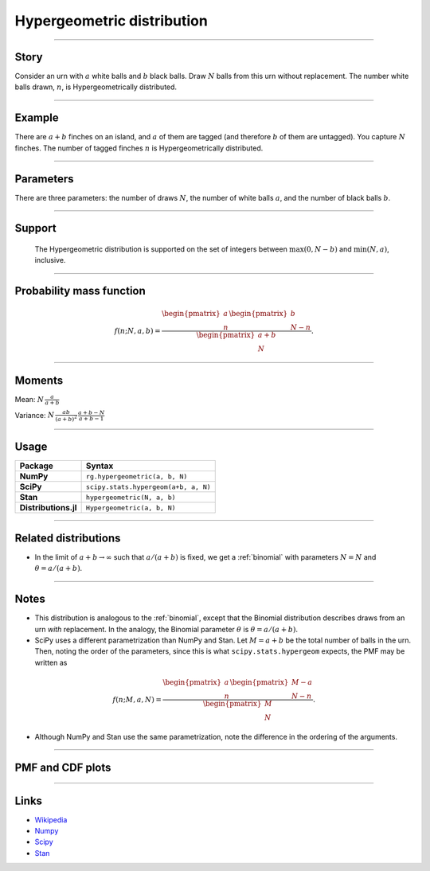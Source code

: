 .. _hypergeometric:

Hypergeometric distribution
==============================

----


Story
-----

Consider an urn with :math:`a` white balls and :math:`b` black balls. Draw :math:`N` balls from this urn without replacement. The number white balls drawn, :math:`n`, is Hypergeometrically distributed.


----


Example
-------

There are :math:`a+b` finches on an island, and :math:`a` of them are tagged (and therefore :math:`b` of them are untagged). You capture :math:`N` finches. The number of tagged finches :math:`n` is Hypergeometrically distributed.


----


Parameters
----------

There are three parameters: the number of draws :math:`N`, the number of white balls :math:`a`, and the number of black balls :math:`b`.


----


Support
-------

 The Hypergeometric distribution is supported on the set of integers between :math:`\mathrm{max}(0, N-b)` and :math:`\mathrm{min}(N, a)`, inclusive.

----


Probability mass function
-------------------------

.. math::

    \begin{align}
    f(n; N, a, b) = \frac{\begin{pmatrix}a \\ n\end{pmatrix} \begin{pmatrix}b \\ N-n\end{pmatrix}}{\begin{pmatrix}a+b \\ N\end{pmatrix}}.
    \end{align}


----


Moments
-------

Mean: :math:`\displaystyle{N\,\frac{a}{a+b}}`


Variance: :math:`\displaystyle{N\,\frac{ab}{(a + b)^2}\,\frac{a+b-N}{a+b-1}}`


----


Usage
-----

+----------------------+----------------------------------------+
| Package              | Syntax                                 |
+======================+========================================+
| **NumPy**            | ``rg.hypergeometric(a, b, N)``         |
+----------------------+----------------------------------------+
| **SciPy**            | ``scipy.stats.hypergeom(a+b, a, N)``   |
+----------------------+----------------------------------------+
| **Stan**             | ``hypergeometric(N, a, b)``            |
+----------------------+----------------------------------------+
| **Distributions.jl** | ``Hypergeometric(a, b, N)``            |
+----------------------+----------------------------------------+


----


Related distributions
---------------------

- In the limit of :math:`a+b\to\infty` such that :math:`a/(a+b)` is fixed, we get a :ref:`binomial` with parameters :math:`N = N` and :math:`\theta = a/(a+b)`.

----


Notes
-----

- This distribution is analogous to the :ref:`binomial`, except that the Binomial distribution describes draws from an urn *with* replacement. In the analogy, the Binomial parameter :math:`\theta` is :math:`\theta = a/(a+b)`.
- SciPy uses a different parametrization than NumPy and Stan. Let :math:`M = a+b` be the total number of balls in the urn. Then, noting the order of the parameters, since this is what ``scipy.stats.hypergeom`` expects, the PMF may be written as

.. math::

    \begin{align}
    f(n;M,a,N) = \frac{\begin{pmatrix}a \\ n\end{pmatrix} \begin{pmatrix}M-a \\ N-n\end{pmatrix}}{\begin{pmatrix}M \\ N\end{pmatrix}}.
    \end{align}

- Although NumPy and Stan use the same parametrization, note the difference in the ordering of the arguments.


----


PMF and CDF plots
-----------------

.. bokeh-plot::
    :source-position: none

    import bokeh.io
    import distribution_explorer

    bokeh.io.show(distribution_explorer.explore('hypergeometric', background_fill_alpha=0, border_fill_alpha=0))

----

Links
-----

- `Wikipedia <https://en.wikipedia.org/wiki/Hypergeometric_distribution>`_
- `Numpy <https://docs.scipy.org/doc/numpy/reference/random/generated/numpy.random.Generator.hypergeometric.html>`_
- `Scipy <https://docs.scipy.org/doc/scipy/reference/generated/scipy.stats.hypergeom.html>`_
- `Stan <https://mc-stan.org/docs/2_21/functions-reference/hypergeometric-distribution.html>`_